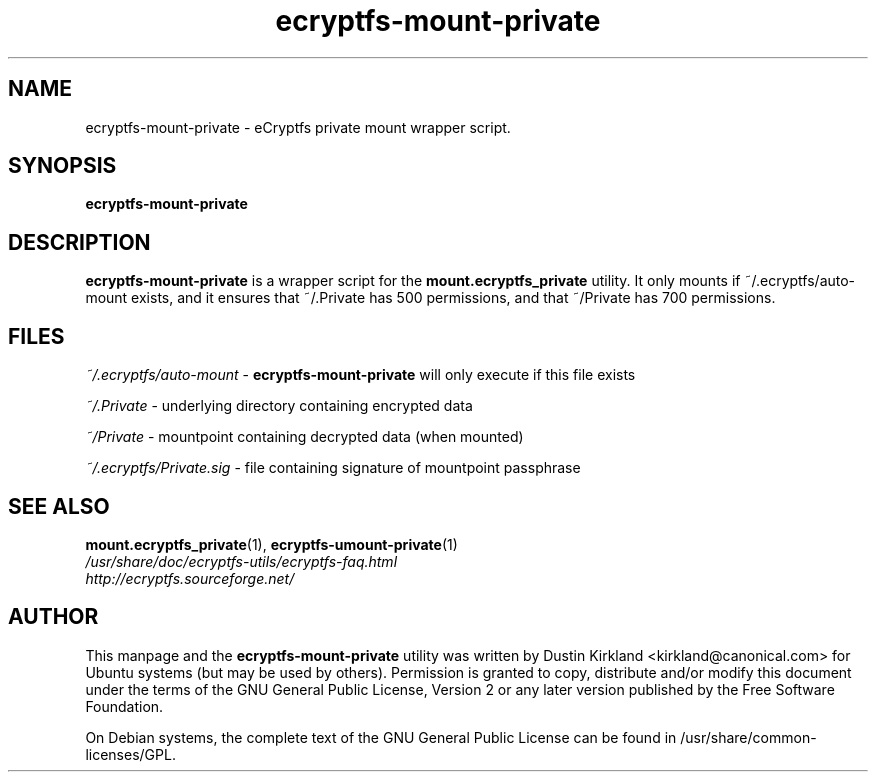 .TH ecryptfs-mount-private 1 2008-07-21 ecryptfs-utils "eCryptfs"
.SH NAME
ecryptfs-mount-private \- eCryptfs private mount wrapper script.

.SH SYNOPSIS
\fBecryptfs-mount-private\fP

.SH DESCRIPTION
\fBecryptfs-mount-private\fP is a wrapper script for the \fBmount.ecryptfs_private\fP utility.  It only mounts if ~/.ecryptfs/auto-mount exists, and it ensures that ~/.Private has 500 permissions, and that ~/Private has 700 permissions.

.SH FILES
\fI~/.ecryptfs/auto-mount\fP - \fBecryptfs-mount-private\fP will only execute if this file exists

\fI~/.Private\fP - underlying directory containing encrypted data

\fI~/Private\fP - mountpoint containing decrypted data (when mounted)

\fI~/.ecryptfs/Private.sig\fP - file containing signature of mountpoint passphrase

.SH SEE ALSO
.PD 0
.TP
\fBmount.ecryptfs_private\fP(1), \fBecryptfs-umount-private\fP(1)

.TP
\fI/usr/share/doc/ecryptfs-utils/ecryptfs-faq.html\fP

.TP
\fIhttp://ecryptfs.sourceforge.net/\fP
.PD

.SH AUTHOR
This manpage and the \fBecryptfs-mount-private\fP utility was written by Dustin Kirkland <kirkland@canonical.com> for Ubuntu systems (but may be used by others).  Permission is granted to copy, distribute and/or modify this document under the terms of the GNU General Public License, Version 2 or any later version published by the Free Software Foundation.

On Debian systems, the complete text of the GNU General Public License can be found in /usr/share/common-licenses/GPL.
